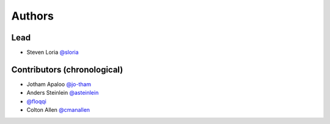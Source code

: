 *******
Authors
*******

Lead
====

- Steven Loria `@sloria <https://github.com/sloria>`_

Contributors (chronological)
============================

- Jotham Apaloo `@jo-tham <https://github.com/jo-tham>`_
- Anders Steinlein `@asteinlein <https://github.com/asteinlein>`_
- `@floqqi <https://github.com/floqqi>`_
- Colton Allen `@cmanallen <https://github.com/cmanallen>`_

